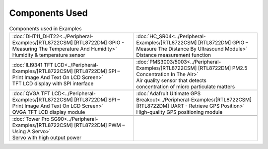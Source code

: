 #################
Components Used
#################

.. list-table:: Components used in Examples
   :widths: 25 25 
   :header-rows: 1

   * - |image-1|
     - |image-2|
   * - | :doc:`DHT11_DHT22<../Peripheral-Examples/[RTL8722CSM] [RTL8722DM] GPIO - Measuring The Temperature And Humidity>`
       | Humidity & temperature sensor
     - | :doc:`HC_SR04<../Peripheral-Examples/[RTL8722CSM] [RTL8722DM] GPIO – Measure The Distance By Ultrasound Module>`
       | Distance measurement function

   * - |image-3|
     - |image-4|
   * - | :doc:`ILI9341 TFT LCD<../Peripheral-Examples/[RTL8722CSM] [RTL8722DM] SPI – Print Image And Text On LCD Screen>`
       | TFT LCD display with SPI interface
     - | :doc:`PMS3003/5003<../Peripheral-Examples/[RTL8722CSM] [RTL8722DM] PM2.5 Concentration In The Air>`
       | Air quality sensor that detects 
       | concentration of micro particulate matters
   
   * - |image-5|
     - |image-6|
   * - | :doc:`QVGA TFT LCD<../Peripheral-Examples/[RTL8722CSM] [RTL8722DM] SPI – Print Image And Text On LCD Screen>`
       | QVGA TFT LCD display module
     - | :doc:`Adafruit Ultimate GPS Breakout<../Peripheral-Examples/[RTL8722CSM] [RTL8722DM] UART - Retrieve GPS Position>`
       | High-quality GPS positioning module
   * - |image-7|
     -
   * - | :doc:`Tower Pro SG90<../Peripheral-Examples/[RTL8722CSM] [RTL8722DM] PWM – Using A Servo>`
       | Servo with high output power
     - 
   
.. |image-1| image:: ../../media/Components_used_in_Examples/image1.jpeg
 :width: 455
 :height: 436
 :scale: 50 %

.. |image-2| image:: ../../media/Components_used_in_Examples/image2.jpeg
 :width: 1070
 :height: 1070
 :scale: 20 %

.. |image-3| image:: ../../media/Components_used_in_Examples/image3.jpeg
 :width: 600
 :height: 600
 :scale: 45 %

.. |image-4| image:: ../../media/Components_used_in_Examples/image4.jpeg
 :width: 1000
 :height: 1000
 :scale: 35 %

.. |image-5| image:: ../../media/Components_used_in_Examples/image5.jpeg
 :width: 1070
 :height: 1070
 :scale: 25 %

.. |image-6| image:: ../../media/Components_used_in_Examples/image6.jpeg
 :width: 1070
 :height: 1070
 :scale: 25 %

.. |image-7| image:: ../../media/Components_used_in_Examples/image7.jpeg
 :width: 508
 :height: 400
 :scale: 50 %